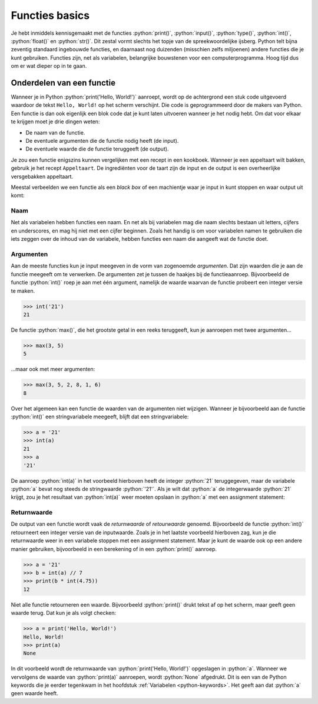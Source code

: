 .. role:: python(code)
    :language: python

.. |br| raw:: html

   <br/>

Functies basics
=======================

Je hebt inmiddels kennisgemaakt met de functies :python:`print()`, :python:`input()`, :python:`type()`, :python:`int()`, :python:`float()` en :python:`str()`. Dit zestal vormt slechts het topje van de spreekwoordelijke ijsberg. Python telt bijna zeventig standaard ingebouwde functies, en daarnaast nog duizenden (misschien zelfs miljoenen) andere functies die je kunt gebruiken. Functies zijn, net als variabelen, belangrijke bouwstenen voor een computerprogramma. Hoog tijd dus om er wat dieper op in te gaan.      

.. dropdown:: Wat leer je in dit hoofdstuk
    :open:
    :color: primary
    :icon: book

    * ...

Onderdelen van een functie
----------------------------

Wanneer je in Python :python:`print('Hello, World!')` aanroept, wordt op de achtergrond een stuk code uitgevoerd waardoor de tekst ``Hello, World!`` op het scherm verschijnt. Die code is geprogrammeerd door de makers van Python. Een functie is dan ook eigenlijk een blok code dat je kunt laten uitvoeren wanneer je het nodig hebt. Om dat voor elkaar te krijgen moet je drie dingen weten:

* De naam van de functie.
* De eventuele argumenten die de functie nodig heeft (de input).
* De eventuele waarde die de functie teruggeeft (de output).

Je zou een functie enigszins kunnen vergelijken met een recept in een kookboek. Wanneer je een appeltaart wilt bakken, gebruik je het recept ``Appeltaart``. De ingrediënten voor de taart zijn de input en de output is een overheerlijke versgebakken appeltaart.

.. card::

    .. list-table::
        :header-rows: 1
        :align: center
        :stub-columns: 1

        * - 
          - Functie
          - Recept
        * - Naam
          - :python:`str()` 
          - ``Appeltaart``
        * - Input
          - een waarde, bijvoorbeeld :python:`42` 
          - ingrediënten
        * - Output
          - de :python:`string` versie van de waarde: :python:`'42'` 
          - een taart

Meestal verbeelden we een functie als een *black box* of een machientje waar je input in kunt stoppen en waar output uit komt:

.. figure:: images/function_black_box_transparent.png
    :width: 500

Naam
^^^^^^

Net als variabelen hebben functies een naam. En net als bij variabelen mag die naam slechts bestaan uit letters, cijfers en underscores, en mag hij niet met een cijfer beginnen. Zoals het handig is om voor variabelen namen te gebruiken die iets zeggen over de inhoud van de variabele, hebben functies een naam die aangeeft wat de functie doet.

Argumenten
^^^^^^^^^^^^

Aan de meeste functies kun je input meegeven in de vorm van zogenoemde *argumenten*. Dat zijn waarden die je aan de functie meegeeft om te verwerken. De argumenten zet je tussen de haakjes bij de functieaanroep. Bijvoorbeeld de functie :python:`int()` roep je aan met één argument, namelijk de waarde waarvan de functie probeert een integer versie te maken. 

.. code-block:: python

  >>> int('21')
  21

De functie :python:`max()`, die het grootste getal in een reeks teruggeeft, kun je aanroepen met twee argumenten...

.. code-block:: python

  >>> max(3, 5)
  5

...maar ook met meer argumenten:

.. code-block:: python

  >>> max(3, 5, 2, 8, 1, 6)
  8

Over het algemeen kan een functie de waarden van de argumenten niet wijzigen. Wanneer je bijvoorbeeld aan de functie :python:`int()` een stringvariabele meegeeft, blijft dat een stringvariabele:

.. code-block:: python

  >>> a = '21'
  >>> int(a)
  21
  >>> a
  '21'

De aanroep :python:`int(a)` in het voorbeeld hierboven heeft de integer :python:`21` teruggegeven, maar de variabele :python:`a` bevat nog steeds de stringwaarde :python:`'21'`. Als je wilt dat :python:`a` de integerwaarde :python:`21` krijgt, zou je het resultaat van :python:`int(a)` weer moeten opslaan in :python:`a` met een assignment statement:

.. code-block:: python
  :emphasize-lines: 2

  >>> a = '21'
  >>> a = int(a)
  >>> a
  21

Returnwaarde
^^^^^^^^^^^^^^^^

De output van een functie wordt vaak de *returnwaarde* of *retourwaarde* genoemd. Bijvoorbeeld de functie :python:`int()` retourneert een integer versie van de inputwaarde. Zoals je in het laatste voorbeeld hierboven zag, kun je die returnwaarde weer in een variabele stoppen met een assignment statement. Maar je kunt de waarde ook op een andere manier gebruiken, bijvoorbeeld in een berekening of in een :python:`print()` aanroep.

.. code-block:: python
  
  >>> a = '21'
  >>> b = int(a) // 7
  >>> print(b * int(4.75))
  12

Niet alle functie retourneren een waarde. Bijvoorbeeld :python:`print()` drukt tekst af op het scherm, maar geeft geen waarde terug. Dat kun je als volgt checken:

.. code-block:: python
  
  >>> a = print('Hello, World!')
  Hello, World!
  >>> print(a)
  None

In dit voorbeeld wordt de returnwaarde van :python:`print('Hello, World!')` opgeslagen in :python:`a`. Wanneer we vervolgens de waarde van :python:`print(a)` aanroepen, wordt :python:`None` afgedrukt. Dit is een van de Python keywords die je eerder tegenkwam in het hoofdstuk :ref:`Variabelen <python-keywords>`. Het geeft aan dat :python:`a` geen waarde heeft. 

